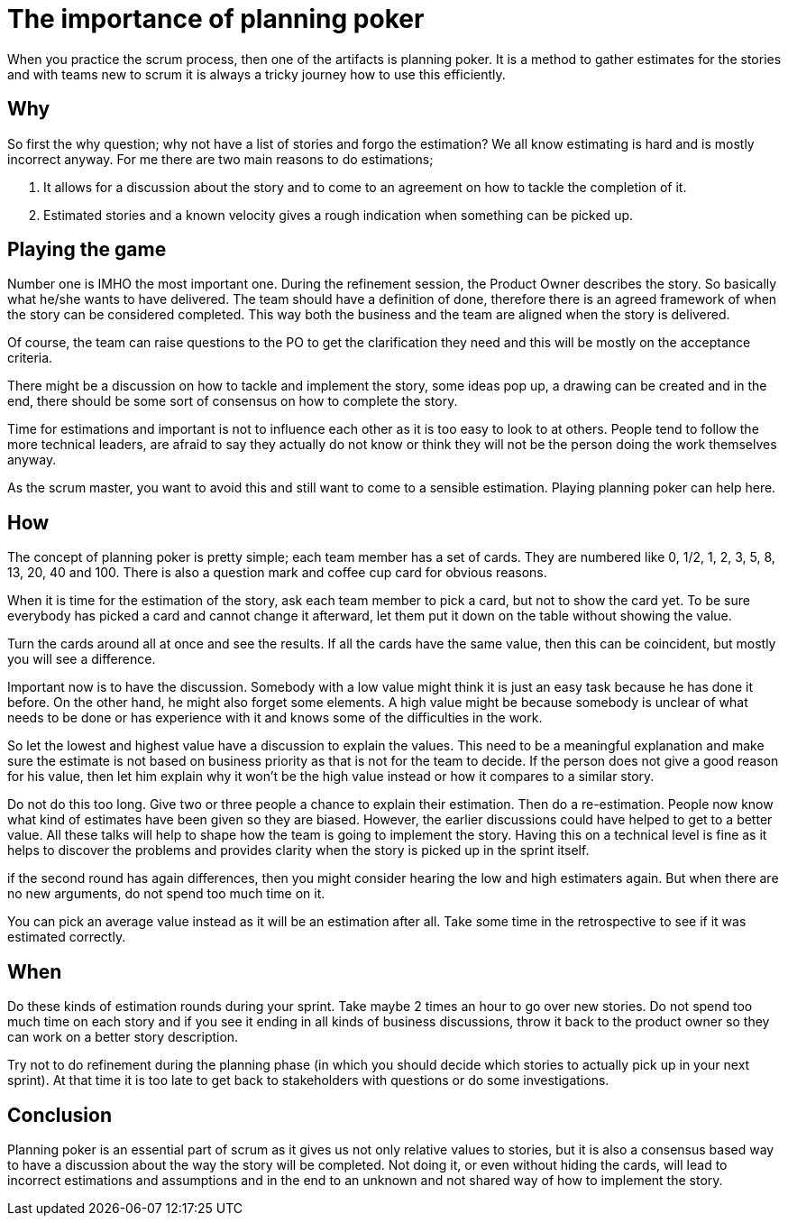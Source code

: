 :hp-tags: scrum

= The importance of planning poker

When you practice the scrum process, then one of the artifacts is planning poker. It is a method to gather estimates for the stories and with teams new to scrum it is always a tricky journey how to use this efficiently.

== Why

So first the why question; why not have a list of stories and forgo the estimation? We all know estimating is hard and is mostly incorrect anyway. For me there are two main reasons to do estimations;

1. It allows for a discussion about the story and to come to an agreement on how to tackle the completion of it.

2. Estimated stories and a known velocity gives a rough indication when something can be picked up. 

== Playing the game

Number one is IMHO the most important one. During the refinement session, the Product Owner describes the story. So basically what he/she wants to have delivered. The team should have a definition of done, therefore there is an agreed framework of when the story can be considered completed. This way both the business and the team are aligned when the story is delivered.

Of course, the team can raise questions to the PO to get the clarification they need and this will be mostly on the acceptance criteria. 

There might be a discussion on how to tackle and implement the story, some ideas pop up, a drawing can be created and in the end, there should be some sort of consensus on how to complete the story.

Time for estimations and important is not to influence each other as it is too easy to look to at others. People tend to follow the more technical leaders, are afraid to say they actually do not know or think they will not be the person doing the work themselves anyway.

As the scrum master, you want to avoid this and still want to come to a sensible estimation. Playing planning poker can help here.

== How

The concept of planning poker is pretty simple; each team member has a set of cards. They are numbered like 0, 1/2, 1, 2, 3, 5, 8, 13, 20, 40 and 100. There is also a question mark and coffee cup card for obvious reasons.

When it is time for the estimation of the story, ask each team member to pick a card, but not to show the card yet. To be sure everybody has picked a card and cannot change it afterward, let them put it down on the table without showing the value.

Turn the cards around all at once and see the results. If all the cards have the same value, then this can be coincident, but mostly you will see a difference. 

Important now is to have the discussion. Somebody with a low value might think it is just an easy task because he has done it before. On the other hand, he might also forget some elements. A high value might be because somebody is unclear of what needs to be done or has experience with it and knows some of the difficulties in the work.

So let the lowest and highest value have a discussion to explain the values. This need to be a meaningful explanation and make sure the estimate is not based on business priority as that is not for the team to decide. If the person does not give a good reason for his value, then let him explain why it won't be the high value instead or how it compares to a similar story.

Do not do this too long. Give two or three people a chance to explain their estimation. Then do a re-estimation. People now know what kind of estimates have been given so they are biased. However, the earlier discussions could have helped to get to a better value.
All these talks will help to shape how the team is going to implement the story. Having this on a technical level is fine as it helps to discover the problems and provides clarity when the story is picked up in the sprint itself.

if the second round has again differences, then you might consider hearing the low and high estimaters again. But when there are no new arguments, do not spend too much time on it. 

You can pick an average value instead as it will be an estimation after all. Take some time in the retrospective to see if it was estimated correctly.

== When

Do these kinds of estimation rounds during your sprint. Take maybe 2 times an hour to go over new stories. Do not spend too much time on each story and if you see it ending in all kinds of business discussions, throw it back to the product owner so they can work on a better story description.

Try not to do refinement during the planning phase (in which you should decide which stories to actually pick up in your next sprint). At that time it is too late to get back to stakeholders with questions or do some investigations. 

== Conclusion

Planning poker is an essential part of scrum as it gives us not only relative values to stories, but it is also a consensus based way to have a discussion about the way the story will be completed. Not doing it, or even without hiding the cards, will lead to incorrect estimations and assumptions and in the end to an unknown and not shared way of how to implement the story.




